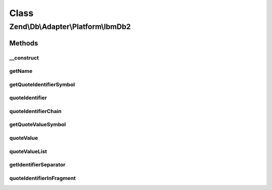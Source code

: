 .. Db/Adapter/Platform/IbmDb2.php generated using docpx on 01/30/13 03:26pm


Class
*****

Zend\\Db\\Adapter\\Platform\\IbmDb2
===================================

Methods
-------

__construct
+++++++++++

.. function:: __construct()


    @param array $options



getName
+++++++

.. function:: getName()


    Get name

    :rtype: string 



getQuoteIdentifierSymbol
++++++++++++++++++++++++

.. function:: getQuoteIdentifierSymbol()


    Get quote indentifier symbol

    :rtype: string 



quoteIdentifier
+++++++++++++++

.. function:: quoteIdentifier()


    Quote identifier

    :param string: 

    :rtype: string 



quoteIdentifierChain
++++++++++++++++++++

.. function:: quoteIdentifierChain()


    Quote identifier chain

    :param string|string[]: 

    :rtype: string 



getQuoteValueSymbol
+++++++++++++++++++

.. function:: getQuoteValueSymbol()


    Get quote value symbol

    :rtype: string 



quoteValue
++++++++++

.. function:: quoteValue()


    Quote value

    :param string: 

    :rtype: string 



quoteValueList
++++++++++++++

.. function:: quoteValueList()


    Quote value list

    :param string|string[]: 

    :rtype: string 



getIdentifierSeparator
++++++++++++++++++++++

.. function:: getIdentifierSeparator()


    Get identifier separator

    :rtype: string 



quoteIdentifierInFragment
+++++++++++++++++++++++++

.. function:: quoteIdentifierInFragment()


    Quote identifier in fragment

    :param string: 
    :param array: 

    :rtype: string 



